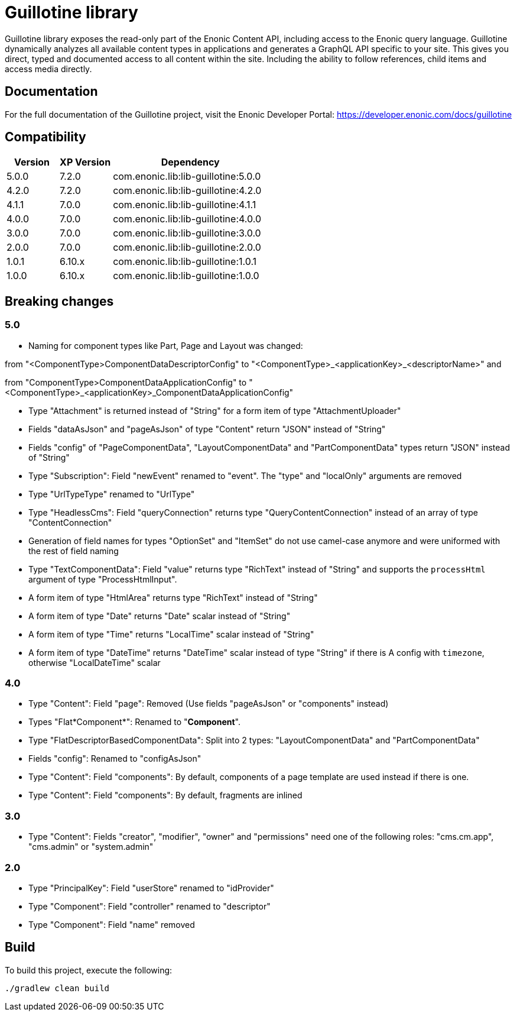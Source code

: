 = Guillotine library

Guillotine library exposes the read-only part of the Enonic Content API, 
including access to the Enonic query language. 
Guillotine dynamically analyzes all available content types in applications and 
generates a GraphQL API specific to your site. 
This gives you direct, typed and documented access to all content within the site. 
Including the ability to follow references, child items and access media directly.

== Documentation

For the full documentation of the Guillotine project, visit the Enonic Developer Portal: https://developer.enonic.com/docs/guillotine

== Compatibility

[cols="1,1,3", options="header"]
|===
|Version
|XP Version
|Dependency

|5.0.0
|7.2.0
|com.enonic.lib:lib-guillotine:5.0.0

|4.2.0
|7.2.0
|com.enonic.lib:lib-guillotine:4.2.0

|4.1.1
|7.0.0
|com.enonic.lib:lib-guillotine:4.1.1

|4.0.0
|7.0.0
|com.enonic.lib:lib-guillotine:4.0.0

|3.0.0
|7.0.0
|com.enonic.lib:lib-guillotine:3.0.0

|2.0.0
|7.0.0
|com.enonic.lib:lib-guillotine:2.0.0

|1.0.1
|6.10.x
|com.enonic.lib:lib-guillotine:1.0.1

|1.0.0
|6.10.x
|com.enonic.lib:lib-guillotine:1.0.0
|===

== Breaking changes

=== 5.0
- Naming for component types like Part, Page and Layout was changed:

from "<ComponentType>ComponentDataDescriptorConfig" to "<ComponentType>_<applicationKey>_<descriptorName>" and

from "ComponentType>ComponentDataApplicationConfig" to "<ComponentType>_<applicationKey>_ComponentDataApplicationConfig"

- Type "Attachment" is returned instead of "String" for a form item of type "AttachmentUploader"
- Fields "dataAsJson" and "pageAsJson" of type "Content" return "JSON" instead of "String"
- Fields "config" of "PageComponentData", "LayoutComponentData" and "PartComponentData" types return "JSON" instead of "String"
- Type "Subscription": Field "newEvent" renamed to "event". The "type" and "localOnly" arguments are removed
- Type "UrlTypeType" renamed to "UrlType"
- Type "HeadlessCms": Field "queryConnection" returns type "QueryContentConnection" instead of an array of type "ContentConnection"
- Generation of field names for types "OptionSet" and "ItemSet" do not use camel-case anymore and were uniformed with the rest of field naming
- Type "TextComponentData": Field "value" returns type "RichText" instead of "String" and supports the `processHtml` argument of type "ProcessHtmlInput".
- A form item of type "HtmlArea" returns type "RichText" instead of "String"
- A form item of type "Date" returns "Date" scalar instead of "String"
- A form item of type "Time" returns "LocalTime" scalar instead of "String"
- A form item of type "DateTime" returns "DateTime" scalar instead of type "String" if there is A config with `timezone`, otherwise "LocalDateTime" scalar

=== 4.0

- Type "Content": Field "page": Removed (Use fields "pageAsJson" or "components" instead)
- Types "Flat*Component*": Renamed to "*Component*".
- Type "FlatDescriptorBasedComponentData": Split into 2 types: "LayoutComponentData" and "PartComponentData"
- Fields "config": Renamed to "configAsJson"
- Type "Content": Field "components": By default, components of a page template are used instead if there is one.
- Type "Content": Field "components": By default, fragments are inlined

=== 3.0

- Type "Content": Fields "creator", "modifier", "owner" and "permissions" need one of the following roles: "cms.cm.app", "cms.admin" or "system.admin"

=== 2.0

- Type "PrincipalKey": Field "userStore" renamed to "idProvider"
- Type "Component": Field "controller" renamed to "descriptor"
- Type "Component": Field "name" removed

== Build

To build this project, execute the following:

[source,bash]
----
./gradlew clean build
----




